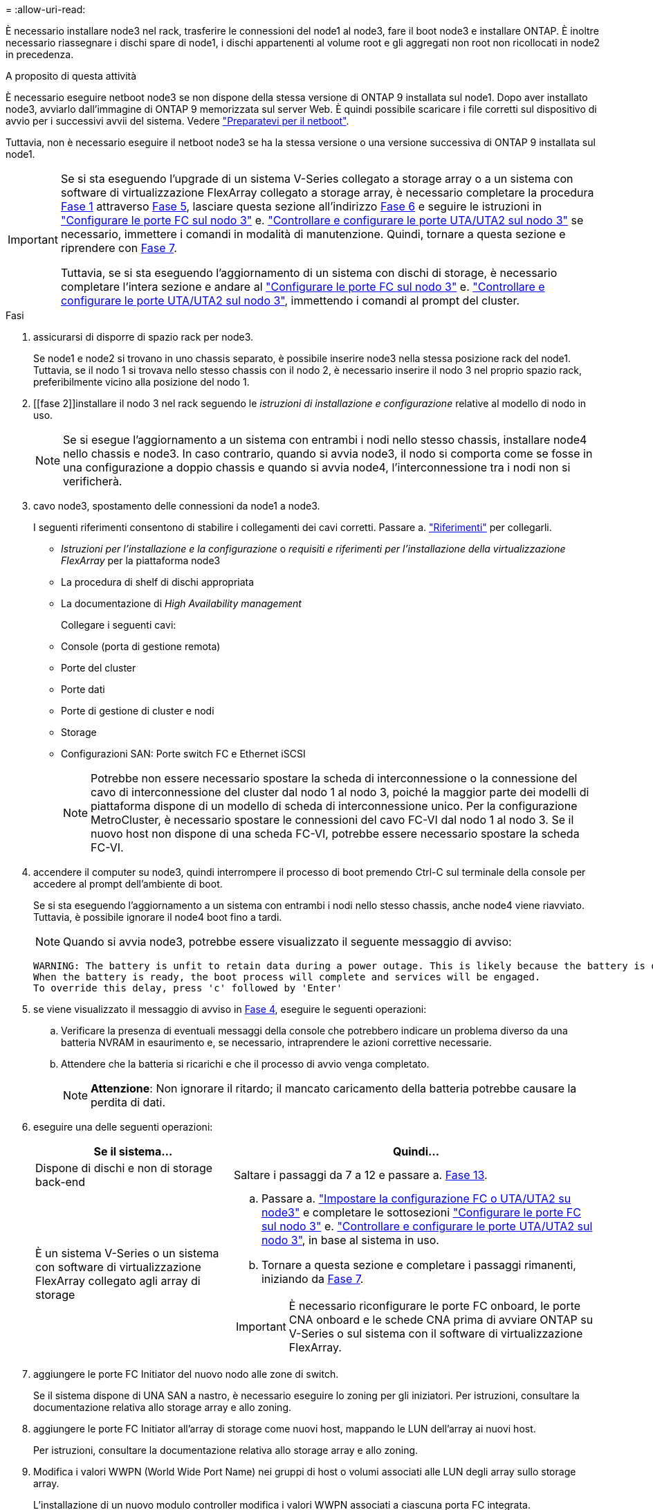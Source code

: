 = 
:allow-uri-read: 


È necessario installare node3 nel rack, trasferire le connessioni del node1 al node3, fare il boot node3 e installare ONTAP. È inoltre necessario riassegnare i dischi spare di node1, i dischi appartenenti al volume root e gli aggregati non root non ricollocati in node2 in precedenza.

.A proposito di questa attività
È necessario eseguire netboot node3 se non dispone della stessa versione di ONTAP 9 installata sul node1. Dopo aver installato node3, avviarlo dall'immagine di ONTAP 9 memorizzata sul server Web. È quindi possibile scaricare i file corretti sul dispositivo di avvio per i successivi avvii del sistema. Vedere link:prepare_for_netboot.html["Preparatevi per il netboot"].

Tuttavia, non è necessario eseguire il netboot node3 se ha la stessa versione o una versione successiva di ONTAP 9 installata sul node1.

[IMPORTANT]
====
Se si sta eseguendo l'upgrade di un sistema V-Series collegato a storage array o a un sistema con software di virtualizzazione FlexArray collegato a storage array, è necessario completare la procedura <<man_install3_step1,Fase 1>> attraverso <<man_install3_step5,Fase 5>>, lasciare questa sezione all'indirizzo <<man_install3_step6,Fase 6>> e seguire le istruzioni in link:set_fc_uta_uta2_config_node3.html#configure-fc-ports-on-node3["Configurare le porte FC sul nodo 3"] e. link:set_fc_uta_uta2_config_node3.html#uta-ports-node3["Controllare e configurare le porte UTA/UTA2 sul nodo 3"] se necessario, immettere i comandi in modalità di manutenzione. Quindi, tornare a questa sezione e riprendere con <<man_install3_step7,Fase 7>>.

Tuttavia, se si sta eseguendo l'aggiornamento di un sistema con dischi di storage, è necessario completare l'intera sezione e andare al link:set_fc_uta_uta2_config_node3.html#configure-fc-ports-on-node3["Configurare le porte FC sul nodo 3"] e. link:set_fc_uta_uta2_config_node3.html#uta-ports-node3["Controllare e configurare le porte UTA/UTA2 sul nodo 3"], immettendo i comandi al prompt del cluster.

====
.Fasi
. [[man_install3_step1]]assicurarsi di disporre di spazio rack per node3.
+
Se node1 e node2 si trovano in uno chassis separato, è possibile inserire node3 nella stessa posizione rack del node1. Tuttavia, se il nodo 1 si trovava nello stesso chassis con il nodo 2, è necessario inserire il nodo 3 nel proprio spazio rack, preferibilmente vicino alla posizione del nodo 1.

. [[fase 2]]installare il nodo 3 nel rack seguendo le _istruzioni di installazione e configurazione_ relative al modello di nodo in uso.
+

NOTE: Se si esegue l'aggiornamento a un sistema con entrambi i nodi nello stesso chassis, installare node4 nello chassis e node3. In caso contrario, quando si avvia node3, il nodo si comporta come se fosse in una configurazione a doppio chassis e quando si avvia node4, l'interconnessione tra i nodi non si verificherà.

. [[step3]]cavo node3, spostamento delle connessioni da node1 a node3.
+
I seguenti riferimenti consentono di stabilire i collegamenti dei cavi corretti. Passare a. link:other_references.html["Riferimenti"] per collegarli.

+
** _Istruzioni per l'installazione e la configurazione_ o _requisiti e riferimenti per l'installazione della virtualizzazione FlexArray_ per la piattaforma node3
** La procedura di shelf di dischi appropriata
** La documentazione di _High Availability management_


+
Collegare i seguenti cavi:

+
** Console (porta di gestione remota)
** Porte del cluster
** Porte dati
** Porte di gestione di cluster e nodi
** Storage
** Configurazioni SAN: Porte switch FC e Ethernet iSCSI
+

NOTE: Potrebbe non essere necessario spostare la scheda di interconnessione o la connessione del cavo di interconnessione del cluster dal nodo 1 al nodo 3, poiché la maggior parte dei modelli di piattaforma dispone di un modello di scheda di interconnessione unico. Per la configurazione MetroCluster, è necessario spostare le connessioni del cavo FC-VI dal nodo 1 al nodo 3. Se il nuovo host non dispone di una scheda FC-VI, potrebbe essere necessario spostare la scheda FC-VI.



. [[man_install3_step4]]accendere il computer su node3, quindi interrompere il processo di boot premendo Ctrl-C sul terminale della console per accedere al prompt dell'ambiente di boot.
+
Se si sta eseguendo l'aggiornamento a un sistema con entrambi i nodi nello stesso chassis, anche node4 viene riavviato. Tuttavia, è possibile ignorare il node4 boot fino a tardi.

+

NOTE: Quando si avvia node3, potrebbe essere visualizzato il seguente messaggio di avviso:

+
[listing]
----
WARNING: The battery is unfit to retain data during a power outage. This is likely because the battery is discharged but could be due to other temporary conditions.
When the battery is ready, the boot process will complete and services will be engaged.
To override this delay, press 'c' followed by 'Enter'
----
. [[man_install3_step5]]se viene visualizzato il messaggio di avviso in <<man_install3_step4,Fase 4>>, eseguire le seguenti operazioni:
+
.. Verificare la presenza di eventuali messaggi della console che potrebbero indicare un problema diverso da una batteria NVRAM in esaurimento e, se necessario, intraprendere le azioni correttive necessarie.
.. Attendere che la batteria si ricarichi e che il processo di avvio venga completato.
+

NOTE: *Attenzione*: Non ignorare il ritardo; il mancato caricamento della batteria potrebbe causare la perdita di dati.



. [[man_install3_step6]]eseguire una delle seguenti operazioni:
+
[cols="35,65"]
|===
| Se il sistema... | Quindi... 


| Dispone di dischi e non di storage back-end | Saltare i passaggi da 7 a 12 e passare a. <<man_install3_step13,Fase 13>>. 


| È un sistema V-Series o un sistema con software di virtualizzazione FlexArray collegato agli array di storage  a| 
.. Passare a. link:set_fc_uta_uta2_config_node3.html["Impostare la configurazione FC o UTA/UTA2 su node3"] e completare le sottosezioni link:set_fc_uta_uta2_config_node3.html#configure-fc-ports-on-node3["Configurare le porte FC sul nodo 3"] e. link:set_fc_uta_uta2_config_node3.html#uta-ports-node3["Controllare e configurare le porte UTA/UTA2 sul nodo 3"], in base al sistema in uso.
.. Tornare a questa sezione e completare i passaggi rimanenti, iniziando da <<man_install3_step7,Fase 7>>.



IMPORTANT: È necessario riconfigurare le porte FC onboard, le porte CNA onboard e le schede CNA prima di avviare ONTAP su V-Series o sul sistema con il software di virtualizzazione FlexArray.

|===
. [[man_install3_step7]]aggiungere le porte FC Initiator del nuovo nodo alle zone di switch.
+
Se il sistema dispone di UNA SAN a nastro, è necessario eseguire lo zoning per gli iniziatori. Per istruzioni, consultare la documentazione relativa allo storage array e allo zoning.

. [[man_install3_step8]]aggiungere le porte FC Initiator all'array di storage come nuovi host, mappando le LUN dell'array ai nuovi host.
+
Per istruzioni, consultare la documentazione relativa allo storage array e allo zoning.

. [[man_install3_step9]] Modifica i valori WWPN (World Wide Port Name) nei gruppi di host o volumi associati alle LUN degli array sullo storage array.
+
L'installazione di un nuovo modulo controller modifica i valori WWPN associati a ciascuna porta FC integrata.

. [[man_install3_step10]]se la configurazione utilizza lo zoning basato su switch, regolare lo zoning in modo che rifletta i nuovi valori WWPN.
. [[man_install3_step11]]verificare che le LUN degli array siano ora visibili al nodo 3:
+
`sysconfig -v`

+
Il sistema visualizza tutte le LUN degli array visibili a ciascuna porta FC Initiator. Se le LUN degli array non sono visibili, non sarà possibile riassegnare i dischi da node1 a node3 più avanti in questa sezione.

. [[man_install3_step12]]premere Ctrl-C per visualizzare il menu di avvio e selezionare la modalità di manutenzione.
. [[man_install3_step13]]al prompt della modalità di manutenzione, immettere il seguente comando:
+
`halt`

+
Il sistema si arresta al prompt dell'ambiente di avvio.

. [[man_install3_step14]]eseguire una delle seguenti operazioni:
+
[cols="35,65"]
|===
| Se il sistema a cui si esegue l'aggiornamento si trova in una... | Quindi... 


| Configurazione a doppio chassis (con controller in chassis diversi) | Passare a. <<man_install3_step15,Fase 15>>. 


| Configurazione a unico chassis (con controller nello stesso chassis)  a| 
.. Spostare il cavo della console dal nodo 3 al nodo 4.
.. Accendere il dispositivo al nodo 4, quindi interrompere il processo di avvio premendo Ctrl-C sul terminale della console per accedere al prompt dell'ambiente di avvio.
+
L'alimentazione dovrebbe essere già attiva se entrambi i controller si trovano nello stesso chassis.

+

NOTE: Lasciare node4 al prompt dell'ambiente di boot; si tornerà a node4 in link:install_boot_node4.html["Installazione e boot node4"].

.. Se viene visualizzato il messaggio di avviso nella <<man_install3_step4,Fase 4>>, seguire le istruzioni in <<man_install3_step5,Fase 5>>
.. Riportare il cavo della console dal nodo 4 al nodo 3.
.. Passare a. <<man_install3_step15,Fase 15>>.


|===
. [[man_install3_step15]]Configura node3 per ONTAP:
+
`set-defaults`


